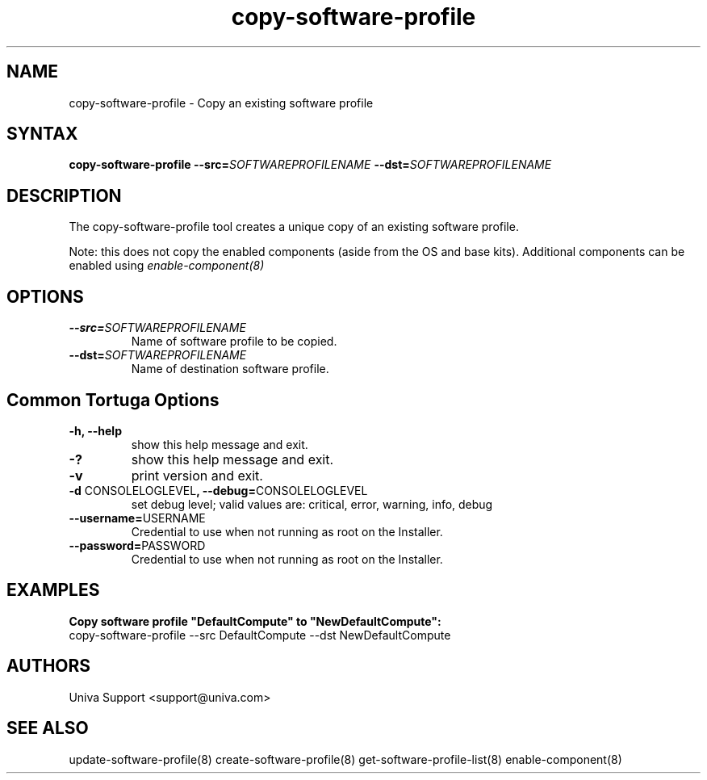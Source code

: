 .\" Copyright 2008-2018 Univa Corporation
.\"
.\" Licensed under the Apache License, Version 2.0 (the "License");
.\" you may not use this file except in compliance with the License.
.\" You may obtain a copy of the License at
.\"
.\"    http://www.apache.org/licenses/LICENSE-2.0
.\"
.\" Unless required by applicable law or agreed to in writing, software
.\" distributed under the License is distributed on an "AS IS" BASIS,
.\" WITHOUT WARRANTIES OR CONDITIONS OF ANY KIND, either express or implied.
.\" See the License for the specific language governing permissions and
.\" limitations under the License.

.TH "copy-software-profile" "8" "6.3" "Univa" "Tortuga"
.SH "NAME"
.LP
copy-software-profile - Copy an existing software profile
.SH "SYNTAX"
.LP
\fBcopy-software-profile --src=\fISOFTWAREPROFILENAME\fB --dst=\fISOFTWAREPROFILENAME\fB
.SH "DESCRIPTION"
.LP
The copy-software-profile tool creates a unique copy of an existing software profile.
.LP
Note: this does not copy the enabled components (aside from the OS and base
kits).  Additional components can be enabled using \%\fIenable-component(8)\fR
.LP
.SH "OPTIONS"
.LP
.TP
\fB--src=\fISOFTWAREPROFILENAME
Name of software profile to be copied.
.TP
\fB--dst=\fISOFTWAREPROFILENAME
Name of destination software profile.
.LP
.SH "Common Tortuga Options"
.LP
.TP
\fB-h, --help
show this help message and exit.
.TP
\fB-?
show this help message and exit.
.TP
\fB-v
print version and exit.
.TP
\fB-d \fPCONSOLELOGLEVEL\fB, --debug=\fPCONSOLELOGLEVEL
set debug level; valid values are: critical, error, warning, info, debug
.TP
\fB--username=\fPUSERNAME
Credential to use when not running as root on the Installer.
.TP
\fB--password=\fPPASSWORD
Credential to use when not running as root on the Installer.
.SH "EXAMPLES"
.LP
\fBCopy software profile "DefaultCompute" to "NewDefaultCompute":
.TP
\fRcopy-software-profile --src DefaultCompute --dst NewDefaultCompute
.LP
.SH "AUTHORS"
.LP
Univa Support <support@univa.com>
.SH "SEE ALSO"
.LP
update-software-profile(8)
create-software-profile(8)
get-software-profile-list(8)
enable-component(8)

